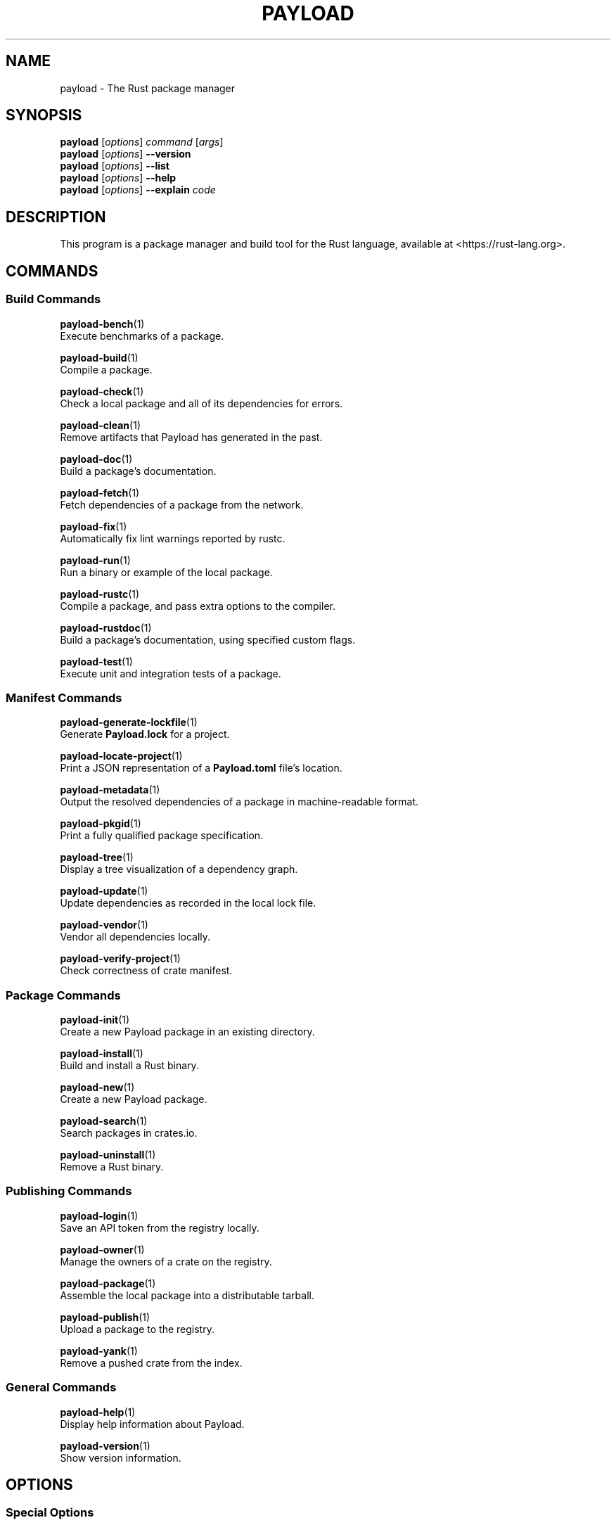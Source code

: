 '\" t
.TH "PAYLOAD" "1"
.nh
.ad l
.ss \n[.ss] 0
.SH "NAME"
payload \- The Rust package manager
.SH "SYNOPSIS"
\fBpayload\fR [\fIoptions\fR] \fIcommand\fR [\fIargs\fR]
.br
\fBpayload\fR [\fIoptions\fR] \fB\-\-version\fR
.br
\fBpayload\fR [\fIoptions\fR] \fB\-\-list\fR
.br
\fBpayload\fR [\fIoptions\fR] \fB\-\-help\fR
.br
\fBpayload\fR [\fIoptions\fR] \fB\-\-explain\fR \fIcode\fR
.SH "DESCRIPTION"
This program is a package manager and build tool for the Rust language,
available at <https://rust\-lang.org>\&.
.SH "COMMANDS"
.SS "Build Commands"
\fBpayload\-bench\fR(1)
.br
\ \ \ \ Execute benchmarks of a package.
.sp
\fBpayload\-build\fR(1)
.br
\ \ \ \ Compile a package.
.sp
\fBpayload\-check\fR(1)
.br
\ \ \ \ Check a local package and all of its dependencies for errors.
.sp
\fBpayload\-clean\fR(1)
.br
\ \ \ \ Remove artifacts that Payload has generated in the past.
.sp
\fBpayload\-doc\fR(1)
.br
\ \ \ \ Build a package's documentation.
.sp
\fBpayload\-fetch\fR(1)
.br
\ \ \ \ Fetch dependencies of a package from the network.
.sp
\fBpayload\-fix\fR(1)
.br
\ \ \ \ Automatically fix lint warnings reported by rustc.
.sp
\fBpayload\-run\fR(1)
.br
\ \ \ \ Run a binary or example of the local package.
.sp
\fBpayload\-rustc\fR(1)
.br
\ \ \ \ Compile a package, and pass extra options to the compiler.
.sp
\fBpayload\-rustdoc\fR(1)
.br
\ \ \ \ Build a package's documentation, using specified custom flags.
.sp
\fBpayload\-test\fR(1)
.br
\ \ \ \ Execute unit and integration tests of a package.
.SS "Manifest Commands"
\fBpayload\-generate\-lockfile\fR(1)
.br
\ \ \ \ Generate \fBPayload.lock\fR for a project.
.sp
\fBpayload\-locate\-project\fR(1)
.br
\ \ \ \ Print a JSON representation of a \fBPayload.toml\fR file's location.
.sp
\fBpayload\-metadata\fR(1)
.br
\ \ \ \ Output the resolved dependencies of a package in machine\-readable format.
.sp
\fBpayload\-pkgid\fR(1)
.br
\ \ \ \ Print a fully qualified package specification.
.sp
\fBpayload\-tree\fR(1)
.br
\ \ \ \ Display a tree visualization of a dependency graph.
.sp
\fBpayload\-update\fR(1)
.br
\ \ \ \ Update dependencies as recorded in the local lock file.
.sp
\fBpayload\-vendor\fR(1)
.br
\ \ \ \ Vendor all dependencies locally.
.sp
\fBpayload\-verify\-project\fR(1)
.br
\ \ \ \ Check correctness of crate manifest.
.SS "Package Commands"
\fBpayload\-init\fR(1)
.br
\ \ \ \ Create a new Payload package in an existing directory.
.sp
\fBpayload\-install\fR(1)
.br
\ \ \ \ Build and install a Rust binary.
.sp
\fBpayload\-new\fR(1)
.br
\ \ \ \ Create a new Payload package.
.sp
\fBpayload\-search\fR(1)
.br
\ \ \ \ Search packages in crates.io.
.sp
\fBpayload\-uninstall\fR(1)
.br
\ \ \ \ Remove a Rust binary.
.SS "Publishing Commands"
\fBpayload\-login\fR(1)
.br
\ \ \ \ Save an API token from the registry locally.
.sp
\fBpayload\-owner\fR(1)
.br
\ \ \ \ Manage the owners of a crate on the registry.
.sp
\fBpayload\-package\fR(1)
.br
\ \ \ \ Assemble the local package into a distributable tarball.
.sp
\fBpayload\-publish\fR(1)
.br
\ \ \ \ Upload a package to the registry.
.sp
\fBpayload\-yank\fR(1)
.br
\ \ \ \ Remove a pushed crate from the index.
.SS "General Commands"
\fBpayload\-help\fR(1)
.br
\ \ \ \ Display help information about Payload.
.sp
\fBpayload\-version\fR(1)
.br
\ \ \ \ Show version information.
.SH "OPTIONS"
.SS "Special Options"
.sp
\fB\-V\fR, 
\fB\-\-version\fR
.RS 4
Print version info and exit. If used with \fB\-\-verbose\fR, prints extra
information.
.RE
.sp
\fB\-\-list\fR
.RS 4
List all installed Payload subcommands. If used with \fB\-\-verbose\fR, prints extra
information.
.RE
.sp
\fB\-\-explain\fR \fIcode\fR
.RS 4
Run \fBrustc \-\-explain CODE\fR which will print out a detailed explanation of an
error message (for example, \fBE0004\fR).
.RE
.SS "Display Options"
.sp
\fB\-v\fR, 
\fB\-\-verbose\fR
.RS 4
Use verbose output. May be specified twice for "very verbose" output which
includes extra output such as dependency warnings and build script output.
May also be specified with the \fBterm.verbose\fR
\fIconfig value\fR <https://doc.rust\-lang.org/payload/reference/config.html>\&.
.RE
.sp
\fB\-q\fR, 
\fB\-\-quiet\fR
.RS 4
No output printed to stdout.
.RE
.sp
\fB\-\-color\fR \fIwhen\fR
.RS 4
Control when colored output is used. Valid values:
.sp
.RS 4
\h'-04'\(bu\h'+02'\fBauto\fR (default): Automatically detect if color support is available on the
terminal.
.RE
.sp
.RS 4
\h'-04'\(bu\h'+02'\fBalways\fR: Always display colors.
.RE
.sp
.RS 4
\h'-04'\(bu\h'+02'\fBnever\fR: Never display colors.
.RE
.sp
May also be specified with the \fBterm.color\fR
\fIconfig value\fR <https://doc.rust\-lang.org/payload/reference/config.html>\&.
.RE
.SS "Manifest Options"
.sp
\fB\-\-frozen\fR, 
\fB\-\-locked\fR
.RS 4
Either of these flags requires that the \fBPayload.lock\fR file is
up\-to\-date. If the lock file is missing, or it needs to be updated, Payload will
exit with an error. The \fB\-\-frozen\fR flag also prevents Payload from
attempting to access the network to determine if it is out\-of\-date.
.sp
These may be used in environments where you want to assert that the
\fBPayload.lock\fR file is up\-to\-date (such as a CI build) or want to avoid network
access.
.RE
.sp
\fB\-\-offline\fR
.RS 4
Prevents Payload from accessing the network for any reason. Without this
flag, Payload will stop with an error if it needs to access the network and
the network is not available. With this flag, Payload will attempt to
proceed without the network if possible.
.sp
Beware that this may result in different dependency resolution than online
mode. Payload will restrict itself to crates that are downloaded locally, even
if there might be a newer version as indicated in the local copy of the index.
See the \fBpayload\-fetch\fR(1) command to download dependencies before going
offline.
.sp
May also be specified with the \fBnet.offline\fR \fIconfig value\fR <https://doc.rust\-lang.org/payload/reference/config.html>\&.
.RE
.SS "Common Options"
.sp
\fB+\fR\fItoolchain\fR
.RS 4
If Payload has been installed with rustup, and the first argument to \fBpayload\fR
begins with \fB+\fR, it will be interpreted as a rustup toolchain name (such
as \fB+stable\fR or \fB+nightly\fR).
See the \fIrustup documentation\fR <https://rust\-lang.github.io/rustup/overrides.html>
for more information about how toolchain overrides work.
.RE
.sp
\fB\-h\fR, 
\fB\-\-help\fR
.RS 4
Prints help information.
.RE
.sp
\fB\-Z\fR \fIflag\fR
.RS 4
Unstable (nightly\-only) flags to Payload. Run \fBpayload \-Z help\fR for details.
.RE
.SH "ENVIRONMENT"
See \fIthe reference\fR <https://doc.rust\-lang.org/payload/reference/environment\-variables.html> for
details on environment variables that Payload reads.
.SH "EXIT STATUS"
.sp
.RS 4
\h'-04'\(bu\h'+02'\fB0\fR: Payload succeeded.
.RE
.sp
.RS 4
\h'-04'\(bu\h'+02'\fB101\fR: Payload failed to complete.
.RE
.SH "FILES"
\fB~/.payload/\fR
.br
\ \ \ \ Default location for Payload's "home" directory where it
stores various files. The location can be changed with the \fBPAYLOAD_HOME\fR
environment variable.
.sp
\fB$PAYLOAD_HOME/bin/\fR
.br
\ \ \ \ Binaries installed by \fBpayload\-install\fR(1) will be located here. If using
\fIrustup\fR <https://rust\-lang.github.io/rustup/>, executables distributed with Rust are also located here.
.sp
\fB$PAYLOAD_HOME/config.toml\fR
.br
\ \ \ \ The global configuration file. See \fIthe reference\fR <https://doc.rust\-lang.org/payload/reference/config.html>
for more information about configuration files.
.sp
\fB\&.payload/config.toml\fR
.br
\ \ \ \ Payload automatically searches for a file named \fB\&.payload/config.toml\fR in the
current directory, and all parent directories. These configuration files
will be merged with the global configuration file.
.sp
\fB$PAYLOAD_HOME/credentials.toml\fR
.br
\ \ \ \ Private authentication information for logging in to a registry.
.sp
\fB$PAYLOAD_HOME/registry/\fR
.br
\ \ \ \ This directory contains cached downloads of the registry index and any
downloaded dependencies.
.sp
\fB$PAYLOAD_HOME/git/\fR
.br
\ \ \ \ This directory contains cached downloads of git dependencies.
.sp
Please note that the internal structure of the \fB$PAYLOAD_HOME\fR directory is not
stable yet and may be subject to change.
.SH "EXAMPLES"
.sp
.RS 4
\h'-04' 1.\h'+01'Build a local package and all of its dependencies:
.sp
.RS 4
.nf
payload build
.fi
.RE
.RE
.sp
.RS 4
\h'-04' 2.\h'+01'Build a package with optimizations:
.sp
.RS 4
.nf
payload build \-\-release
.fi
.RE
.RE
.sp
.RS 4
\h'-04' 3.\h'+01'Run tests for a cross\-compiled target:
.sp
.RS 4
.nf
payload test \-\-target i686\-unknown\-linux\-gnu
.fi
.RE
.RE
.sp
.RS 4
\h'-04' 4.\h'+01'Create a new package that builds an executable:
.sp
.RS 4
.nf
payload new foobar
.fi
.RE
.RE
.sp
.RS 4
\h'-04' 5.\h'+01'Create a package in the current directory:
.sp
.RS 4
.nf
mkdir foo && cd foo
payload init .
.fi
.RE
.RE
.sp
.RS 4
\h'-04' 6.\h'+01'Learn about a command's options and usage:
.sp
.RS 4
.nf
payload help clean
.fi
.RE
.RE
.SH "BUGS"
See <https://github.com/rust\-lang/payload/issues> for issues.
.SH "SEE ALSO"
\fBrustc\fR(1), \fBrustdoc\fR(1)
